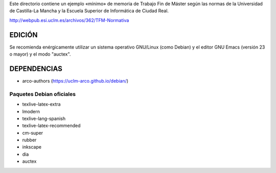 Este directorio contiene un ejemplo «mínimo» de memoria de Trabajo Fin
de Máster según las normas de la Universidad de Castilla-La Mancha y
la Escuela Superior de Informática de Ciudad Real.

http://webpub.esi.uclm.es/archivos/362/TFM-Normativa


EDICIÓN
=======
Se recomienda enérgicamente utilizar un sistema operativo GNU/Linux (como
Debian) y el editor GNU Emacs (versión 23 o mayor) y el modo "auctex".


DEPENDENCIAS
============
- arco-authors (https://uclm-arco.github.io/debian/)


Paquetes Debian oficiales
-------------------------
- texlive-latex-extra
- lmodern
- texlive-lang-spanish
- texlive-latex-recommended
- cm-super
- rubber
- inkscape
- dia
- auctex
